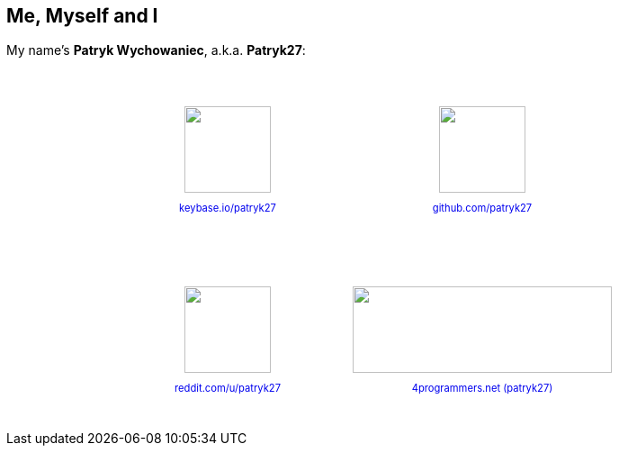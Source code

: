 == Me, Myself and I

[.text-center]
My name's *Patryk Wychowaniec*, a.k.a. *Patryk27*:

++++
<style>
.refs {
    display: flex;
    align-items: center;
    justify-content: center;
}

.refs .ref {
    display: flex;
    flex-direction: column;
    align-items: center;
    justify-content: center;
    padding: 40px;
}

.refs .ref img {
    height: 10vw;
    margin-bottom: 10px;
}

.refs .ref.cztery-pe img {
    width: 30vw;
}

.refs .ref a {
    font-size: 0.8em;
    text-decoration: none;
}
</style>

<div class="refs">
    <div class="refs-col">
        <div class="ref">
            <img src="_assets/logos/keybase.svg"/>

            <a href="https://keybase.io/patryk27">
                keybase.io/patryk27
            </a>
        </div>

        <div class="ref">
            <img src="_assets/logos/reddit.svg"/>

            <a href="https://reddit.com/user/patryk27">
                reddit.com/u/patryk27
            </a>
        </div>
    </div>

    <div class="ref-col">
        <div class="ref">
            <img src="_assets/logos/github.svg"/>

            <a href="https://github.com/patryk27">
                github.com/patryk27
            </a>
        </div>

        <div class="ref cztery-pe">
            <img src="_assets/logos/4programmers.svg"/>

            <a href="https://4programmers.net/Profile/25239">
                4programmers.net (patryk27)
            </a>
        </div>
    </div>
</div>
++++


